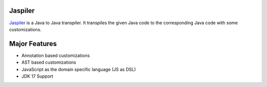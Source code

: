 Jaspiler
========

`Jaspiler <https://github.com/caoccao/Jaspiler/>`_ is a Java to Java transpiler. It transpiles the given Java code to the corresponding Java code with some customizations.

Major Features
==============

* Annotation based customizations
* AST based customizations
* JavaScript as the domain specific language (JS as DSL)
* JDK 17 Support

